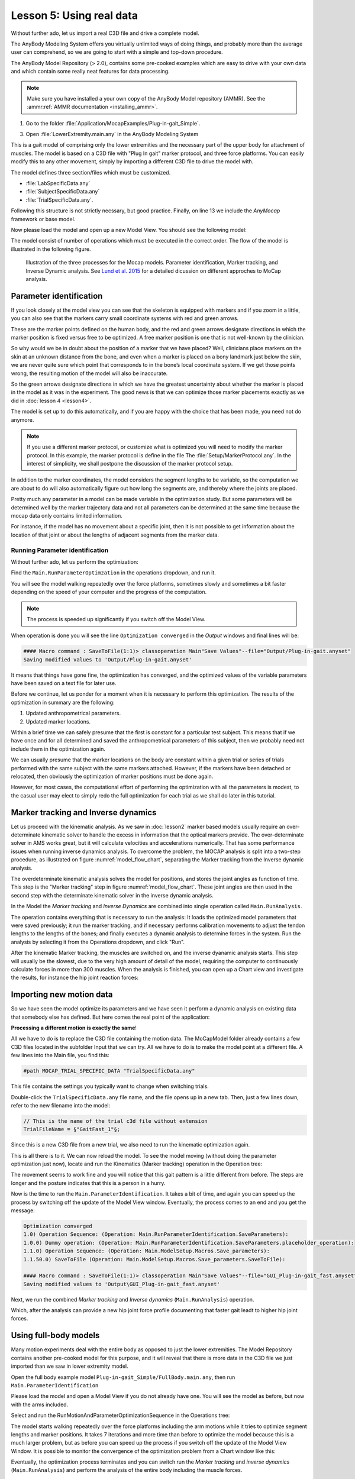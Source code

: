 .. _making_things_move_move_real_mocap: 

Lesson 5: Using real data
#########################

Without further ado, let us import a real C3D file and drive a complete model. 


The AnyBody Modeling System offers you virtually unlimited ways of doing
things, and probably more than the average user can comprehend, so we
are going to start with a simple and top-down procedure. 

The AnyBody Model Repository (> 2.0), contains some pre-cooked examples which
are easy to drive with your own data and which contain some really neat features
for data processing.


.. note:: Make sure you have installed a your own copy of the AnyBody Model repository (AMMR). 
     See the :ammr:ref:`AMMR documentation <installing_ammr>`.

1. Go to the folder :file:`Application/MocapExamples/Plug-in-gait_Simple`.

3. Open :file:`LowerExtremity.main.any` in the AnyBody Modeling System

This is a gait model of comprising only the lower extremities and the necessary
part of the upper body for attachment of muscles. The model is based on a C3D
file with "Plug In gait" marker protocol, and three force platforms. You can
easily modify this to any other movement, simply by importing a different C3D
file to drive the model with.

.. code-block:: AnyScriptDoc
    :caption: ``LowerExtremity.main.any``
    :linenos:

    #include "../libdef.any"

    // Enter and edit Trial Specific Data in this file:
    #path MOCAP_TRIAL_SPECIFIC_DATA "Setup/TrialSpecificData_LowerExtremity.any"

    // Enter and edit Subject-Spcific Data in this file:
    #path MOCAP_SUBJECT_SPECIFIC_DATA "Setup/SubjectSpecificData.any"

    // Enter and edit Lab-Specific Data in this file:
    #path MOCAP_LAB_SPECIFIC_DATA "Setup/LabSpecificData.any"

    // Include the AnyMoCap Framwork
    #include "<ANYMOCAP_MODEL>"


The model defines three section/files which must be customized.

* :file:`LabSpecificData.any`
* :file:`SubjectSpecificData.any`
* :file:`TrialSpecificData.any`. 

Following this structure is not strictly necssary, but good practice. Finally,
on line 13 we include the *AnyMocap* framework or base model. 

Now please load the model and open up a new Model View. You should see
the following model:

.. image:: _static/lesson5/image1.png

The model consist of number of operations which must be executed in the correct
order. The flow of the model is illustrated in the following figure. 


.. _model_flow_chart:
.. figure:: _static/lesson5/flow.png

    Illustration of the three processes for the Mocap models. Parameter
    identification, Marker tracking, and Inverse Dynamic analysis. See
    `Lund et al. 2015 <http://www.tandfonline.com/doi/full/10.1080/23335432.2014.993706>`_
    for a detailed dicussion on different approches to MoCap analysis.


Parameter identification
--------------------------------------

If you look closely at the model view you can see that the skeleton is equipped with
markers and if you zoom in a little, you can also see that the markers
carry small coordinate systems with red and green arrows.

.. image:: _static/lesson5/image2.png
  

.. raw:: html

    <style> .red {color:red} .green {color:green}</style>

.. role:: red
.. role:: green

These are the marker points defined on the human body, and the :red:`red` and
:green:`green` arrows designate directions in which the marker position is fixed
versus free to be optimized. A free marker position is one that is not
well-known by the clinician.

So why would we be in doubt about the position of a marker that we have
placed? Well, clinicians place markers on the skin at an unknown
distance from the bone, and even when a marker is placed on a bony
landmark just below the skin, we are never quite sure which point that
corresponds to in the bone’s local coordinate system. If we get those
points wrong, the resulting motion of the model will also be inaccurate.

So the green arrows designate directions in which we have the greatest
uncertainty about whether the marker is placed in the model as it was in
the experiment. The good news is that we can optimize those marker
placements exactly as we did in :doc:`lesson 4 <lesson4>`. 

The model is set up to do this automatically, and if you are happy with the
choice that has been made, you need not do anymore. 

.. note:: If you use a different marker protocol, or customize what is optimized you
    will need to modify the marker protocol. In this example, the marker
    protocol is define in the file The :file:`Setup/MarkerProtocol.any`. In the
    interest of simplicity, we shall postpone the discussion of the marker
    protocol setup.

In addition to the marker coordinates, the model considers the segment
lengths to be variable, so the computation we are about to do will also
automatically figure out how long the segments are, and thereby where
the joints are placed.

Pretty much any parameter in a model can be made
variable in the optimization study. But some parameters will be determined well by the marker
trajectory data and not all parameters can be determined at the same
time because the mocap data only contains limited information. 

For instance, if the model has no movement about a specific joint, then it is not
possible to get information about the location of that joint or about the
lengths of adjacent segments from the marker data.


Running Parameter identification
^^^^^^^^^^^^^^^^^^^^^^^^^^^^^^^^

Without further ado, let us perform the optimization:

Find the ``Main.RunParameterOptimzation`` in the operations dropdown, and run it.

|Opertions RunModtionAndParameterOpt| 

You will see the model walking repeatedly over the force platforms,
sometimes slowly and sometimes a bit faster depending on the speed of
your computer and the progress of the computation. 

.. note:: The process is speeded up significantly if you switch off the Model View. 

When operation is done you will see the line ``Optimization converged`` in the *Output* windows
and final lines will be:

.. code-block:: none

    #### Macro command : SaveToFile(1:1)> classoperation Main"Save Values"--file="Output/Plug-in-gait.anyset"
    Saving modified values to 'Output/Plug-in-gait.anyset'

It means that things have gone fine, the optimization has converged, and
the optimized values of the variable parameters have been saved on a
text file for later use.

Before we continue, let us ponder for a moment when it is necessary to
perform this optimization. The results of the optimization in summary
are the following:

1. Updated anthropometrical parameters.

2. Updated marker locations.

Within a brief time we can safely presume that the first is constant for
a particular test subject. This means that if we have once and for all
determined and saved the anthropometrical parameters of this subject,
then we probably need not include them in the optimization again.

We can usually presume that the marker locations on the body are constant within
a given trial or series of trials performed with the same subject with the same
markers attached. However, if the markers have been detached or relocated, then
obviously the optimization of marker positions must be done again.

However, for most cases, the computational effort of performing the optimization
with all the parameters is modest, to the casual user may elect to simply redo
the full optimization for each trial as we shall do later in this tutorial.


Marker tracking and Inverse dynamics
---------------------------------------

Let us proceed with the kinematic analysis. As we saw in :doc:`lesson2` marker
based models usually require an over-determinate kinematic solver to handle the
excess in information that the optical markers provide. The over-determinate
solver in AMS works great, but it will calculate velocities and accelerations
numerically. That has some performance issues when running inverse dynamics
analysis. To overcome the problem, the MOCAP analysis is split into a two-step
procedure, as illustrated on  figure :numref:`model_flow_chart`, separating
the Marker tracking from the Inverse dynamic analysis.

The overdeterminate kinematic analysis solves the model for positions, and
stores the joint angles as function of time. This step is the "Marker tracking"
step in figure :numref:`model_flow_chart`. These joint angles are then used in the
second step with the determinate kinematic solver in the inverse dynamic
analysis.


In the Model the *Marker tracking* and *Inverse Dynamics* are combined into
single operation called ``Main.RunAnalysis``.

.. image:: _static/lesson5/Main.RunAnalysis.png

The operation contains everything
that is necessary to run the analysis: It loads the optimized model parameters
that were saved previously; it run the marker tracking, and if necessary
performs calibration movements to adjust the tendon lengths to the lengths of
the bones; and finally executes a dynamic analysis to determine forces in the
system. Run the analysis by selecting it from the Operations dropdown, and click "Run". 

After the kinematic Marker tracking, the muscles are switched on, and the
inverse dyanamic analysis starts. This step will usually be the slowest, due to
the very high amount of detail of the model, requiring the computer to
continuously calculate forces in more than 300 muscles. When the analysis is
finished, you can open up a Chart view and investigate the results, for instance
the hip joint reaction forces:

.. image:: _static/lesson5/image5.png

Importing new motion data
---------------------------

So we have seen the model optimize its parameters and we have seen it
perform a dynamic analysis on existing data that somebody else has
defined. But here comes the real point of the application:

**Processing a different motion is exactly the same**!

All we have to do is to replace the C3D file containing the motion data.
The MoCapModel folder already contains a few C3D files located in the
subfolder Input that we can try. All we have to do is to make the model
point at a different file. A few lines into the Main file, you find
this:

.. code-block:: AnyScriptDoc

    #path MOCAP_TRIAL_SPECIFIC_DATA "TrialSpecificData.any"


This file contains the settings you typically want to change when switching trials.

Double-click the ``TrialSpecificData.any`` file name, and the file opens up
in a new tab. Then, just a few lines down, refer to the new filename
into the model:

.. code-block:: AnyScriptDoc

    // This is the name of the trial c3d file without extension
    TrialFileName = §"GaitFast_1"§;

Since this is a new C3D file from a new trial, we also need to run the
kinematic optimization again. 

This is all there is to it. We can now reload the model. To see the
model moving (without doing the parameter optimization just now), locate
and run the Kinematics (Marker tracking) operation in the Operation tree:

|Operations, kinematics|

The movement seems to work fine and you will notice that this gait
pattern is a little different from before. The steps are longer and the
posture indicates that this is a person in a hurry.

|Model view, marker tracking|

Now is the time to run the ``Main.ParameterIdentification``.  It
takes a bit of time, and again you can speed up the process by switching
off the update of the Model View window. Eventually, the process comes
to an end and you get the message:

.. code-block:: none

    Optimization converged
    1.0) Operation Sequence: (Operation: Main.RunParameterIdentification.SaveParameters): 
    1.0.0) Dummy operation: (Operation: Main.RunParameterIdentification.SaveParameters.placeholder_operation): 
    1.1.0) Operation Sequence: (Operation: Main.ModelSetup.Macros.Save_parameters): 
    1.1.50.0) SaveToFile (Operation: Main.ModelSetup.Macros.Save_parameters.SaveToFile): 

    #### Macro command : SaveToFile(1:1)> classoperation Main"Save Values"--file="GUI_Plug-in-gait_fast.anyset"
    Saving modified values to 'Output\GUI_Plug-in-gait_fast.anyset'


Next, we run the combined *Marker tracking* and *Inverse dynamics* (``Main.RunAnalysis``) operation.

Which, after the analysis can provide a new hip joint force profile
documenting that faster gait leadt to higher hip joint forces.

.. image:: _static/lesson5/charview_higher_hip_forces.png

Using full-body models
----------------------

Many motion experiments deal with the entire body as opposed to just the
lower extremities. The Model Repository contains another
pre-cooked model for this purpose, and it will reveal that there is more
data in the C3D file we just imported than we saw in lower extremity model.

Open the full body example model ``Plug-in-gait_Simple/FullBody.main.any``, then run 
``Main.ParameterIdentification``

Please load the model and open a Model View if you do not already have
one. You will see the model as before, but now with the arms included.

|Model view Fullbody initial load|

Select and run the RunMotionAndParameterOptimizationSequence in the
Operations tree:

|Opertions RunModtionAndParameterOpt|

The model starts walking repeatedly over the force platforms including
the arm motions while it tries to optimize segment lengths and marker
positions. It takes 7 iterations and more time than before
to optimize the model because this is a much larger problem, but as
before you can speed up the process if you switch off the update of the
Model View Window. It is possible to monitor the convergence of the
optimization problem from a Chart window like this:

|Chart view, Kin objective|

Eventually, the optimization process terminates and you can switch run the
*Marker tracking* and *inverse dynamics* (``Main.RunAnalysis``) and perform the
analysis of the entire body including the muscle forces. 

This full-body model with almost 1000 muscles fasicles takes considerable more
time to analyze but will reward you with very detailed information about the
function of the muscle system in gait as illustrated below.

|Model view, full body inverse dynamics|


The final lesson of this tutorial is about problems that may arise with
C3D files. 

.. rst-class:: without-title
.. seealso::
    **Next lesson:** :doc:`lesson6`.




.. |disable_model_view| image:: _static/lesson5/disable_modelview.png
   :scale: 50%

.. |Operation, InverseDynamicAnalysisSequence| image:: _static/lesson5/image4.png
   
.. |Chartivew hip reactions| image:: _static/lesson5/image5.png
   
.. |Operations, kinematics| image:: _static/lesson5/image6.png
   
.. |Model view, marker tracking| image:: _static/lesson5/image7.png
  
.. |Model view Fullbody initial load| image:: _static/lesson5/image9.png

   
.. |Opertions RunModtionAndParameterOpt| image:: _static/lesson5/image3.png
   
.. |Chart view, Kin objective| image:: _static/lesson5/image11.png
   
.. |Model view, full body inverse dynamics| image:: _static/lesson5/image12.png
   
